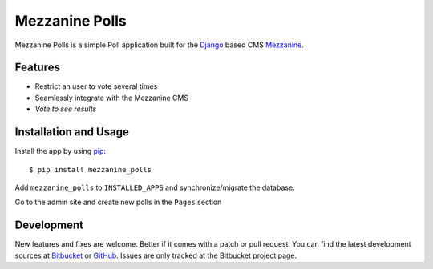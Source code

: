 =================
 Mezzanine Polls
=================

Mezzanine Polls is a simple Poll application built for the `Django`_ based CMS `Mezzanine`_.

Features
========

* Restrict an user to vote several times
* Seamlessly integrate with the Mezzanine CMS
* `Vote to see results`

Installation and Usage
======================

Install the app by using `pip`_::

  $ pip install mezzanine_polls

Add ``mezzanine_polls`` to ``INSTALLED_APPS`` and synchronize/migrate the database.

Go to the admin site and create new polls in the ``Pages`` section

Development
===========

New features and fixes are welcome. Better if it comes with a patch or pull request. You can find the latest development sources at `Bitbucket`_ or `GitHub`_. Issues are only tracked at the Bitbucket project page.

.. _`Mezzanine`: http://mezzanine.jupo.org/
.. _`Django`: http://djangoproject.com/
.. _`pip`: http://www.pip-installer.org/
.. _`Bitbucket`: https://bitbucket.org/sebasmagri/mezzanine_polls
.. _`GitHub`: https://github.com/sebasmagri/mezzanine_polls
